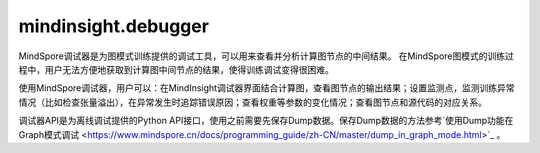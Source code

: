 mindinsight.debugger
====================

MindSpore调试器是为图模式训练提供的调试工具，可以用来查看并分析计算图节点的中间结果。 在MindSpore图模式的训练过程中，用户无法方便地获取到计算图中间节点的结果，使得训练调试变得很困难。

使用MindSpore调试器，用户可以：在MindInsight调试器界面结合计算图，查看图节点的输出结果；设置监测点，监测训练异常情况（比如检查张量溢出），在异常发生时追踪错误原因；查看权重等参数的变化情况；查看图节点和源代码的对应关系。

调试器API是为离线调试提供的Python API接口，使用之前需要先保存Dump数据。保存Dump数据的方法参考`使用Dump功能在Graph模式调试 <https://www.mindspore.cn/docs/programming_guide/zh-CN/master/dump_in_graph_mode.html>`_ 。

.. py:class:: mindinsight.debugger.DumpAnalyzer(dump_dir, mem_limit=None)

    用来检查Dump数据的分析器。

    .. warning::
        此类中的所有API均为实验版本，将来可能更改或者删除。

    **参数：**

    - **dump_dir** (str) - 存储Dump数据文件的目录。
    - **mem_limit** (int, optional) - 检查监测点的内存限制(以MB为单位)。默认值：无，表示没有限制。可选值：从2048MB到2147483647MB。

    .. py:method:: check_watchpoints(watchpoints, error_on_value=False)

        批量检查指定迭代上指定节点上的给定监测点。

        .. note::
            1. 为了提升速度，应该同时给出迭代下的所有监测点，避免多次读取张量。
            2. check_watchpoints函数在调用的时候会启动新的进程，需要通过”if __main__ == '__main__'“进行调用。

        **参数：**

        - **watchpoints** (Iterable[Watchpoint]) - 监测点迭代列表。
        - **error_on_no_value** (bool) - 当指定的张量没有存储在dump_dir路径中时，是否抛出监测点命中错误码。默认值:False。

        **返回：**

        Iterable[WatchpointHit]，监测点命中列表，并按张量落盘时间排序。

    .. py:method:: export_graphs(output_dir=None)

        将计算图导入到output_dir路径下的xlsx文件中。

        这些文件将包含图节点的堆栈信息。

        **参数：**

        - **output_dir** (str, optional) - 保存文件的输出目录。默认值：None，表示使用当前的工作目录。

        **返回：**

        str，生成文件的路径。

    .. py:method:: get_input_nodes(node)

        获取指定节点的输入节点信息。

        **参数：**

        - **node** (Node) - 指定节点。

        **返回：**

        Iterable[Node]，指定节点的输入节点。

    .. py:method:: get_iterations(ranks=None)

        获取有Dump数据的迭代序号列表。

        **参数：**

        - **ranks** (Union[int, list[int], None], optional) - 指定逻辑卡号。如果设置成None，将返回所有逻辑卡的迭代序号列表。默认值：None。

        **返回：**

        Iterable[int]，有Dump数据的迭代序号列表，按从小到大排序。

    .. py:method:: get_output_nodes(node)

        获取指定节点的输出节点。

        **参数：**

        - **node** (Node) - 指定节点。

        **返回：**

        Iterable[Node]，该节点的输出节点。

    .. py:method:: get_ranks()

        获取有Dump数据的逻辑卡号列表。

        **返回：**

        Iterable[int]，当前Dump目录中的逻辑卡号列表。

    .. py:method:: list_affected_nodes(tensor)

        列出使用指定张量作为输入的节点。

        受影响的节点定义是指使用给定张量作为输入的节点。如果一个节点受到给定张量的影响，那么当给定的张量发生变化时，该节点的输出值很可能会发生变化。

        **参数：**

        - **tensor** (DebuggerTensor) - 指定张量。

        **返回：**

        Iterable[Node]，受指定张量影响的节点。

    .. py:method:: select_nodes(query_string, use_regex=False, select_by="node_name", ranks=None, case_sensitive=True)

        选择节点。

        根据节点名称或节点堆栈信息选择符合要求的节点。节点可以通过"node_name"或"code_stack"进行匹配，具体用法请参考参数说明。

        **参数：**

        - **query_string** (str) - 查询字符串。对于要选择的节点，匹配目标字段必须包含或能匹配到查询的字符串。
        - **use_regex** (bool) - 是否对目标字段按照查询字符串进行正则匹配。默认值：False。
        - **select_by** (str, optional) - 选择节点所依赖的字段。可用值为“node_name”、“code_stack”。“node_name”表示根据节点的名称进行筛选。“code_stack”表示对系欸但的堆栈信息进行筛选。默认值：“node_name”。
        - **ranks** (Union[int, list[int], None], optional) -  要选择的逻辑卡号或者逻辑卡号列表。选定的节点必须存在于指定的逻辑卡上。默认值：None，这意味着将考虑所有逻辑卡。
        - **case_sensitive** (bool, optional) - 对目标字段进行匹配时是否区分大小写。默认值：True。

        **返回：**

        Iterable[Node]，匹配的节点。

    .. py:method:: select_tensors(query_string, use_regex=False, select_by="node_name", iterations=None, ranks=None, slots=None, case_sensitive=True)

        选择张量。

        根据query_string选择目录中匹配的张量。张量可以通过“node_name”或“code_stack”进行匹配，具体用法请参考参数说明。

        **参数：**

        - **query_string** (str) - 查询字符串。对于要选择的张量，匹配目标字段必须包含或能匹配到查询字符串。
        - **use_regex** (bool) - 指明查询对象是否为正则表达式。默认值：False。
        - **select_by** (str, optional) - 选择张量时要搜索的字段。可用值为“node_name”、“code_stack”。“node_name”表示在图中搜索张量的节点名称。“code_stack”表示输出该张量的节点的堆栈信息。默认值：“node_name”。
        - **iterations** (Union[int, list[int], None], optional) - 要选择的迭代对象。默认值：None，这意味着将选择所有转储的迭代对象。
        - **ranks** (Union[int, list[int], None], optional) - 要选择的逻辑卡号或逻辑卡号列表。默认值：None，这意味着将选择所有逻辑卡。
        - **slots** (list[int], optional) -  所选张量的编号。默认值：None，这意味着将选择所有编号。
        - **case_sensitive** (bool, optional) - 选择张量时是否区分大小写。默认值：True。

        **返回：**

        Iterable[DebuggerTensor]，匹配的张量。

.. py:class:: mindinsight.debugger.Node(node_feature)

    计算图中的节点。

    .. warning::
        此类中的所有API均为实验版本，将来可能更改或者删除。

    **参数：**

    - **node_feature** (namedtuple) - 节点特征。
    - **name** (str) - 节点名称。
    - **rank** (int) - 逻辑卡号。
    - **stack** (iterable[dict]) - 每一项的格式为：{'file_path': str, 'line_no': int, 'code_line': str}。
    - **graph_name** (str) - 图名称。
    - **root_graph_id** (int) - 根图id。

    .. py:method:: get_input_tensors(iterations=None, slots=None)

        获取该节点的输入张量。

        **参数：**

        - **iterations** (Iterable[int]) -  指定的迭代序号列表。默认值：None，这意味着将考虑所有可用的迭代。
        - **slots** (Iterable[int]) - 指定输入张量的编号列表。默认值：None，表示会返回所有的输入张量。

        **返回：**

        Iterable[DebuggerTensor]，节点的输入张量列表。

    .. py:method:: get_output_tensors(iterations=None, slots=None)

        获取该节点的输出张量。

        **参数：**

        - **iterations** (Iterable[int]) - 指定的迭代序号列表。默认值：None，这意味着将考虑所有可用的迭代。
        - **slots** (Iterable[int]) - 指定输出张量的编号列表。默认值：None，表示会返回所有的输出张量。

        **返回：**

        Iterable[DebuggerTensor]，节点的输出张量。

    .. py:method:: graph_name
        :property:

        获取当前节点的图名称。

        **返回：**

        str，图名称。

    .. py:method:: name
        :property:

        获取该节点的全名。

        **返回：**

        str，节点的全名。

    .. py:method:: rank
        :property:

        获取逻辑卡号。

        **返回：**

        int，节点所属的逻辑卡号。

    .. py:method:: root_graph_id
        :property:

        获取当前节点所属的根图id。

        **返回：**

        int，根图id。

    .. py:method:: stack
        :property:

        获取堆栈信息。

        **返回：**

        iterable[dict]，每一项的格式为{'file_path': str, 'line_no': int, 'code_line': str}。

.. py:class:: mindinsight.debugger.DebuggerTensor(node, slot, iteration)

    具有特定逻辑卡号，迭代序号和调试信息的张量。

    .. warning::
        此类中的所有API均为实验版本，将来可能更改或者删除。

    **参数：**

    - **node** (Node) - 输出此张量的节点。
    - **slot** (int) - 节点上张量的编号。
    - **iteration** (int) - 张量的迭代序号。

    .. note::
        用户不应该手动实例化此类。
        这个类的实例是不可修改的。
        DebuggerTensor始终是节点的输出张量。

    .. py:method:: iteration
        :property:

        获取张量的迭代。

        **返回：**

        int，张量的迭代序号。

    .. py:method:: node
        :property:

        获取输出此张量的节点。

        **返回：**

        Node，输出这个张量的节点。

    .. py:method:: rank
        :property:

        rank代表的是生成张量的设备逻辑卡的卡号。

        **返回：**

        int，生成张量的设备的逻辑卡的卡号。

    .. py:method:: slot
        :property:

        节点的输出可能有几个张量，slot指的是张量的编号。

        **返回：**

        int，节点上生成张量的编号。

    .. py:method:: value()

        获取张量的值。

        **返回：**

        Union[numpy.array, None]，如果在相关迭代中找不到数据文件，则该值可能为None。

.. py:class:: mindinsight.debugger.Watchpoint(tensors, condition)

    监测点用在指定张量的场景中。

    .. warning::
        此类中的所有API均为实验版本，将来可能更改或者删除。

    **参数：**

    - **tensors** (Iterable[DebuggerTensor]) - 要检查的张量。
    - **condition** (ConditionBase) - 应用于张量的检查条件。

    .. py:method:: condition
        :property:

        获取应用于张量的检查条件。

        **返回：**

        ConditionBase，应用于张量的检查条件。

    .. py:method:: tensors
        :property:

        获取要检查的张量。

        **返回：**

        Iterable[DebuggerTensor])，要检查的张量。

.. py:class:: mindinsight.debugger.WatchpointHit

    监测点命中情况。

    .. warning::
        此类中的所有API均为实验版本，将来可能更改或者删除。

    .. note::
        此类不能由用户实例化。
        这个类的实例是无法修改的。

    .. py:method:: error_code
        :property:

        获取错误码，当检查到监测点发生错误时。返回对应的错误码，0表示没有错误发生

        **返回：**

        int，错误码。

    .. py:method:: error_msg
        :property:

        如果出现错误，获取检查监测点过程中的错误信息。

        **返回：**

        list[str]，错误信息列表。

    .. py:method:: get_hit_detail()

        获取监测点中阈值的实际值。如果error_code不为零，则返回None。

        **返回：**

        Union[ConditionBase, None]，命中信息的条件，如果error_code不为零，则返回None，请参考str(ConditionBase)的信息。

    .. py:method:: get_threshold()

        获取用户设置的条件。

        **返回：**

        ConditionBase，包括用户阈值的检查条件，请参考str(ConditionBase)的信息。

    .. py:method:: tensor
        :property:

        获取监测点命中的张量。

        **返回：**

        DebuggerTensor，触发的张量。

.. py:class:: mindinsight.debugger.TensorTooLargeCondition(abs_mean_gt=None, max_gt=None, min_gt=None, mean_gt=None)

    张量过大的监测点。至少应该指定其中一个参数。

    当满足所有指定的检查条件时，将在检查后命中该监测点。

    .. warning::
        此类中的所有API均为实验版本，将来可能更改或者删除。

    **参数：**

    - **abs_mean_gt** (float, optional) - 张量绝对值的均值阈值。当实际值大于该阈值时，则满足该检查条件。
    - **max_gt** (float, optional) - 张量最大值的阈值。当实际值大于该阈值时，则满足该检查条件。
    - **min_gt** (float, optional) -  张量最小值的阈值。当实际值大于该阈值时，则满足该检查条件。
    - **mean_gt** (float, optional) - 张量均值的阈值。当实际值大于该阈值时，则满足该检查条件。

    .. py:method:: param_names
        :property:

        返回参数名称的列表。

        **返回：**

        list[str]，参数名称列表。

.. py:class:: mindinsight.debugger.TensorTooSmallCondition(abs_mean_lt=None, max_lt=None, min_lt=None, mean_lt=None)

    张量太小的监测点。至少应该指定其中一个参数。

    当满足所有指定的检查条件时，将在检查后命中该观察点。

    .. warning::
        此类中的所有API均为实验版本，将来可能更改或者删除。

    **参数：**

    - **abs_mean_lt** (float, optional) - 张量绝对值的均值阈值。当实际值小于该阈值时，则满足该检查条件。
    - **max_lt** (float, optional) - 张量最大值的阈值。当实际值小于该阈值时，则满足该检查条件。
    - **min_lt** (float, optional) -  张量最小值的阈值。当实际值小于该阈值时，则满足该检查条件。
    - **mean_lt** (float, optional) - 张量均值的阈值。当实际值小于该阈值时，则满足该检查条件。

    .. py:method:: param_names
        :property:

        返回参数名称的列表。

        **返回：**

        list[str]，参数名称。

.. py:class:: mindinsight.debugger.TensorRangeCondition(range_start_inclusive=None, range_end_inclusive=None, range_percentage_lt=None, range_percentage_gt=None, max_min_lt=None, max_min_gt=None)

    张量范围监测点。

    设置阈值以检查张量值范围。有四个选项：range_percentage_lt、range_percentage_gt、max_min_lt和max_min_gt。至少应指定四个选项之一。如果阈值设置为前两个选项之一，则必须设置 range_start_inclusive和range_end_inclusive。当满足所有指定的检查条件时，将在检查后命中该监测点。

    .. warning::
        此类中的所有API均为实验版本，将来可能更改或者删除。

    **参数：**

    - **range_percentage_lt** (float, optional) - 范围内张量百分比的阈值。当指定范围内张量的百分比小于该值时，将满足检查条件。
    - **range_percentage_gt** (float, optional) - 范围内张量百分比的阈值。当指定范围内张量的百分比大于该值时，将满足检查条件。
    - **max_min_lt** (float, optional) - 张量的最大值和最小值之差的下限阈值。
    - **max_min_gt** (float, optional) - 张量的最大值和最小值之差的上限阈值。
    - **range_start_inclusive** (float, optional) - 区间的开始。
    - **range_end_inclusive** (float, optional) - 区间的结束。

    .. py:method:: param_names
        :property:

        返回参数名称的列表。

        **返回：**

        list[str]，参数名称。

.. py:class:: mindinsight.debugger.TensorOverflowCondition

    张量溢出的监测点。

    张量溢出的监测点检查Inf和NaN张量。

    .. warning::
        此类中的所有API均为实验版本，将来可能更改或者删除。

    .. py:method:: param_dict
        :property:

        获取参数列表。

        **返回：**

        dict，检查条件的参数。

    .. py:method:: param_names
        :property:

        返回参数的名称列表。

        **返回：**

        list[str]，参数名称列表。

.. py:class:: mindinsight.debugger.OperatorOverflowCondition

    算子溢出的监测点。

    算子溢出监测点检查算子计算过程中是否发生溢出。仅支持昇腾AI处理器。

    .. warning::
        此类中的所有API均为实验版本，将来可能更改或者删除。

    .. py:method:: param_dict
        :property:

        获取参数列表。

        **返回：**

        dict，检查条件的参数。

    .. py:method:: param_names
        :property:

        返回参数的名称列表。

        **返回：**

        list[str]，参数名称列表。

.. py:class:: mindinsight.debugger.TensorAllZeroCondition(zero_percentage_ge)

    张量全零的监测点。

    当满足所有指定的检查条件时，将在检查后命中该监测点。

    .. warning::
        此类中的所有API均为实验版本，将来可能更改或者删除。

    **参数：**

    - **zero_percentage_ge** (float) - 检查零张量值的百分比是否大于此值的阈值。

    .. py:method:: param_names
        :property:

        返回参数名称列表。

        **返回：**

        list[str]，参数名称列表。

.. py:class:: mindinsight.debugger.TensorUnchangedCondition(rtol=1e-5, atol=1e-8)

    张量不变条件监测点。

    当满足所有指定的检查条件时，将在检查后命中该监测点。检查先前和当前张量的allclose函数。(abs_mean(current_tensor - previous_tensor) <= (atol + rtol * abs_mean(previous_tensor)))。

    .. warning::
        此类中的所有API均为实验版本，将来可能更改或者删除。

    **参数：**

    - **rtol** (float, optional) - 相对容差参数。默认值：1e-5。
    - **atol** (float, optional) - 绝对容差参数。默认值：1e-8。

    .. py:method:: param_names
        :property:

        返回参数名称列表。

        **返回：**

        list[str]，参数名称列表。

.. py:class:: mindinsight.debugger.TensorChangeBelowThresholdCondition(abs_mean_update_ratio_lt, epsilon=1e-9)

    低于阈值监测点的张量变化。

    当满足所有指定的检查条件时，将在检查后命中该监测点。(abs_mean(current_tensor - previous_tensor) < epsilon + mean_update_ratio_lt * abs_mean(previous_tensor))。

    .. warning::
        此类中的所有API均为实验版本，将来可能更改或者删除。

    **参数：**

    - **abs_mean_update_ratio_lt** (float) - 平均变化比例的阈值。如果平均更新率小于该值，则将触发监测点。
    - **epsilon** (float, optional) - Epsilon 值。默认值：1e-9。

    .. py:method:: param_names
        :property:

        返回参数名称列表。

        **返回：**

        list[str]，参数名称列表。

.. py:class:: mindinsight.debugger.TensorChangeAboveThresholdCondition(abs_mean_update_ratio_gt, epsilon=1e-9)

    高于阈值监测点的张量变化。

    当满足所有指定的检查条件时，将在检查后命中该监测点。(abs_mean(current_tensor - previous_tensor) > epsilon + mean_update_ratio_gt * abs_mean(previous_tensor))。

    .. warning::
        此类中的所有API均为实验版本，将来可能更改或者删除。

    **参数：**

    - **abs_mean_update_ratio_gt** (float) - 平均更新率的阈值，如果平均更新率大于此值，则将触发观察点。
    - **epsilon** (float, optional) - Epsilon 值。默认值：1e-9。

    .. py:method:: param_names
        :property:

        返回参数名称列表。

        **返回：**

        list[str]，参数名称列表。

.. py:class:: mindinsight.debugger.ConditionBase

    检查条件的基类。

    .. warning::
        此类中的所有API均为实验版本，将来可能更改或者删除。

    .. note::
        如果为一个条件实例指定了多个检查参数，则会针对张量为监测点触发的参数触发WatchpointHit。

    .. py:method:: condition_id
        :property:

        获取检查条件id的名称。

        **返回：**

        int， 检查条件的id。

    .. py:method:: name
        :property:

        获取检查条件的名称。

        **返回：**

        str， 检查条件的名称。

    .. py:method:: param_dict
        :property:

        获取检查条件的参数。

        **返回：**

        dict， 检查条件的参数。



